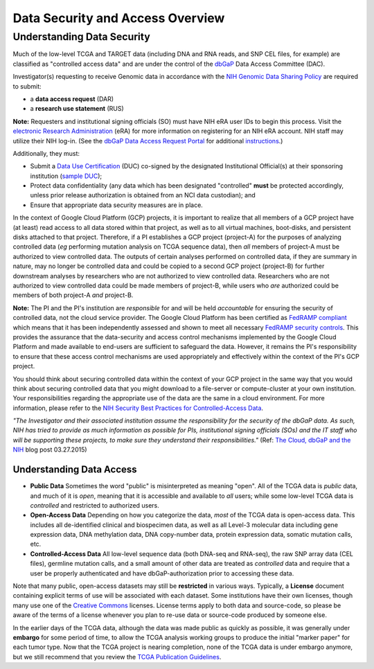 *********************************
Data Security and Access Overview
*********************************

Understanding Data Security
---------------------------

Much of the low-level TCGA and TARGET data (including DNA and RNA reads, and SNP CEL files, for example) are 
classified as "controlled access data" and are under the control of the 
`dbGaP <http://www.ncbi.nlm.nih.gov/projects/gap/cgi-bin/about.html>`_ 
Data Access Committee (DAC).

Investigator(s) requesting to receive Genomic data in accordance with the 
`NIH Genomic Data Sharing Policy <https://gds.nih.gov/>`_
are required to submit:

* a **data access request** (DAR)
* a **research use statement** (RUS)

**Note:** Requesters and institutional signing officials (SO) must have NIH eRA user IDs to begin this process. 
Visit the `electronic Research Administration <http://era.nih.gov>`_ (eRA) for more information on 
registering for an NIH eRA account. NIH staff may utilize their NIH log-in. 
(See the `dbGaP Data Access Request Portal <http://dbgap.ncbi.nlm.nih.gov/aa/wga.cgi?login=&page=login>`_ 
for additional `instructions <http://www.genome.gov/20019654>`_.)

Additionally, they must:
 
*  Submit a `Data Use Certification <http://www.genome.gov/20019653>`_ (DUC) co-signed by the designated Institutional Official(s) at their sponsoring institution (`sample DUC <http://gds.nih.gov/pdf/Model_DUC.pdf>`_);
*  Protect data confidentiality (any data which has been designated "controlled" **must** be protected accordingly, unless prior release authorization is obtained from an NCI data custodian);  and 
*  Ensure that appropriate data security measures are in place.

In the context of Google Cloud Platform (GCP) projects, it is important to realize that all members of a GCP project have (at least) read access
to all data stored within that project, as well as to all virtual machines, boot-disks, and persistent disks attached to that project.
Therefore, if a PI establishes a GCP project (project-A) for the purposes of analyzing controlled data (*eg* performing mutation analysis on TCGA sequence
data), then *all* members of project-A must be authorized to view controlled data.  The outputs of certain analyses performed on controlled data,
if they are summary in nature, may no longer be controlled data and could be copied to a second GCP project (project-B) for further downstream
analyses by researchers who are not authorized to view controlled data.  Researchers who are not authorized to view controlled data could be made
members of project-B, while users who *are* authorized could be members of both project-A *and* project-B.

**Note:**  The PI and the PI's institution are *responsible* for and will be held *accountable* for ensuring the security of controlled data, 
not the cloud service provider.  The Google Cloud Platform has been certified as 
`FedRAMP compliant <https://www.fedramp.gov/marketplace/compliant-systems/google-google-services/>`_
which means that it has been independently assessed and shown to meet all necessary 
`FedRAMP security controls <https://www.fedramp.gov/files/2015/03/FedRAMP-Security-Controls-Preface-FINAL-1.pdf>`_.  
This provides the assurance that the data-security and access control mechanisms
implemented by the Google Cloud Platform and made
available to end-users are sufficient to safeguard the data.  However, it remains the PI's responsibility
to ensure that these access control mechanisms are used appropriately and effectively within the 
context of the PI's GCP project.

You should think about securing controlled data within the context of your GCP project in the same way that you
would think about securing controlled data that you might download to a file-server or compute-cluster at your
own institution.  Your responsibilities regarding the appropriate use of the data are the same in a cloud environment.   
For more information, please refer to the
`NIH Security Best Practices for Controlled-Access Data <http://www.ncbi.nlm.nih.gov/projects/gap/cgi-bin/GetPdf.cgi?document_name=dbgap_2b_security_procedures.pdf>`_.  

*"The Investigator and their associated institution assume the responsibility for the security of the dbGaP data.  As such, NIH has tried to provide as much information as possible for PIs, institutional signing officials (SOs) and the IT staff who will be supporting these projects, to make sure they understand their responsibilities."* (Ref: `The Cloud, dbGaP and the NIH <http://datascience.nih.gov/blog/cloud>`_ blog post 03.27.2015)

Understanding Data Access
*************************

* **Public Data**  Sometimes the word "public" is misinterpreted as meaning "open".  All of the TCGA data is *public* data, and much of it is *open*, meaning that it is accessible and available to *all* users; while some low-level TCGA data is *controlled* and restricted to authorized users.
* **Open-Access Data**  Depending on how you categorize the data, *most* of the TCGA data is open-access data.  This includes all de-identified clinical and biospecimen data, as well as all Level-3 molecular data including gene expression data, DNA methylation data, DNA copy-number data, protein expression data, somatic mutation calls, etc. 
* **Controlled-Access Data**  All low-level sequence data (both DNA-seq and RNA-seq), the raw SNP array data (CEL files), germline mutation calls, and a small amount of other data are treated as *controlled* data and require that a user be properly authenticated and have dbGaP-authorization prior to accessing these data.

Note that many public, open-access datasets may still be **restricted** in various ways.  Typically, a **License** document
containing explicit terms of use will be associated with each dataset.  Some institutions have their own licenses, 
though many use one of the `Creative Commons <https://creativecommons.org/>`_ licenses.  License terms apply to both
data and source-code, so please be aware of the terms of a license whenever you plan to re-use data or source-code
produced by someone else.

In the earlier days of the TCGA data, although the data was made public as quickly as possible, it was generally under
**embargo** for some period of time, to allow the TCGA analysis working groups to produce the initial "marker paper"
for each tumor type.  Now that the TCGA project is nearing completion, none of the TCGA data is under embargo anymore,
but we still recommend that you review the `TCGA Publication Guidelines <https://www.cancer.gov/about-nci/organization/ccg/research/structural-genomics/tcga/using-tcga/citing-tcga>`_.
